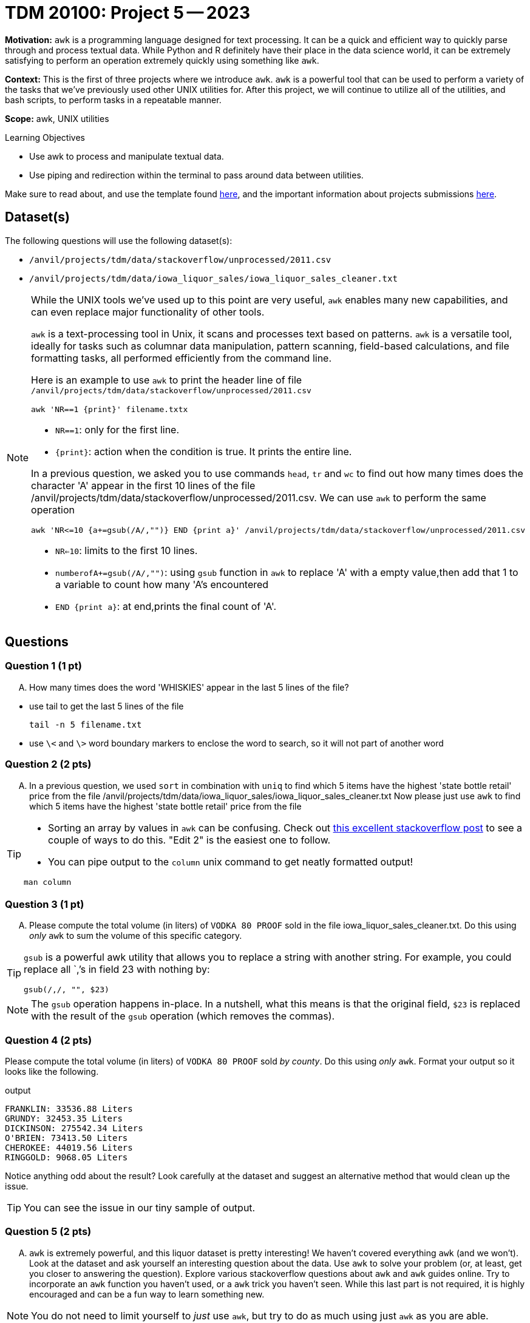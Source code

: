 = TDM 20100: Project 5 -- 2023

**Motivation:** `awk` is a programming language designed for text processing. It can be a quick and efficient way to quickly parse through and process textual data. While Python and R definitely have their place in the data science world, it can be extremely satisfying to perform an operation extremely quickly using something like `awk`. 

**Context:** This is the first of three projects where we introduce `awk`. `awk` is a powerful tool that can be used to perform a variety of the tasks that we've previously used other UNIX utilities for. After this project, we will continue to utilize all of the utilities, and bash scripts, to perform tasks in a repeatable manner.

**Scope:** awk, UNIX utilities

.Learning Objectives
****
- Use awk to process and manipulate textual data.
- Use piping and redirection within the terminal to pass around data between utilities.
****

Make sure to read about, and use the template found xref:templates.adoc[here], and the important information about projects submissions xref:submissions.adoc[here].

== Dataset(s)

The following questions will use the following dataset(s):

- `/anvil/projects/tdm/data/stackoverflow/unprocessed/2011.csv`

- `/anvil/projects/tdm/data/iowa_liquor_sales/iowa_liquor_sales_cleaner.txt`

[NOTE]
====
While the UNIX tools we've used up to this point are very useful, `awk` enables many new capabilities, and can even replace major functionality of other tools.

`awk` is a text-processing tool in Unix, it scans and processes text based on patterns. `awk` is a versatile tool, ideally for tasks such as columnar data manipulation, pattern scanning, field-based calculations, and file formatting tasks, all performed efficiently from the command line.

Here is an example to use `awk` to print the header line of file `/anvil/projects/tdm/data/stackoverflow/unprocessed/2011.csv`

[source,bash]
awk 'NR==1 {print}' filename.txtx


* `NR==1`: only for the first line.
* `{print}`: action when the condition is true. It prints the entire line.


In a previous question, we asked you to use commands `head`, `tr` and `wc` to find out how many times does the character 'A' appear in the first 10 lines of the file /anvil/projects/tdm/data/stackoverflow/unprocessed/2011.csv. We can use `awk` to  perform the same operation 
[source,bash]
awk 'NR<=10 {a+=gsub(/A/,"")} END {print a}' /anvil/projects/tdm/data/stackoverflow/unprocessed/2011.csv

* `NR<=10`: limits to the first 10 lines.
* `numberofA+=gsub(/A/,"")`: using `gsub` function in `awk` to replace 'A' with a empty value,then add that 1 to a variable to count how many 'A's encountered
* `END {print a}`: at end,prints the final count of 'A'.
====

== Questions

=== Question 1 (1 pt)
[upperalpha]
.. How many times does the word 'WHISKIES' appear in the last 5 lines of the file?

[TIP]
* use tail to get the last 5 lines of the file
[source,bash]
tail -n 5 filename.txt
* use `\<` and `\>` word boundary markers to enclose the word to search, so it will not part of another word

=== Question 2 (2 pts)

[upperalpha]

.. In a previous question, we used `sort` in combination with `uniq` to find  which 5 items have the highest 'state bottle retail' price from the file /anvil/projects/tdm/data/iowa_liquor_sales/iowa_liquor_sales_cleaner.txt
Now please just use `awk` to find which 5 items have the highest 'state bottle retail' price from the file 

[TIP]
====
* Sorting an array by values in `awk` can be confusing. Check out https://stackoverflow.com/questions/5342782/sort-associative-array-with-awk[this excellent stackoverflow post] to see a couple of ways to do this. "Edit 2" is the easiest one to follow.

* You can pipe output to the `column` unix command to get neatly formatted output! 

[source,bash]
----
man column
----
====


=== Question 3 (1 pt)
[upperalpha]
.. Please compute the total volume (in liters) of `VODKA 80 PROOF` sold in the file iowa_liquor_sales_cleaner.txt. Do this using _only_ `awk` to sum the volume of this specific category. 

[TIP]
====
`gsub` is a powerful awk utility that allows you to replace a string with another string. For example, you could replace all `,`'s in field 23 with nothing by:

----
gsub(/,/, "", $23)
----
====

[NOTE]
====
The `gsub` operation happens in-place. In a nutshell, what this means is that the original field, `$23` is replaced with the result of the `gsub` operation (which removes the commas).
====
 

=== Question 4 (2 pts)

Please compute the total volume (in liters) of `VODKA 80 PROOF` sold _by county_. Do this using _only_ `awk`. Format your output so it looks like the following.

.output
----
FRANKLIN: 33536.88 Liters
GRUNDY: 32453.35 Liters
DICKINSON: 275542.34 Liters
O'BRIEN: 73413.50 Liters
CHEROKEE: 44019.56 Liters
RINGGOLD: 9068.05 Liters
----

Notice anything odd about the result? Look carefully at the dataset and suggest an alternative method that would clean up the issue.

[TIP]
====
You can see the issue in our tiny sample of output.
====


=== Question 5 (2 pts)

[upperalpha]
.. `awk` is extremely powerful, and this liquor dataset is pretty interesting! We haven't covered everything `awk` (and we won't). Look at the dataset and ask yourself an interesting question about the data. Use `awk` to solve your problem (or, at least, get you closer to answering the question). Explore various stackoverflow questions about `awk` and `awk` guides online. Try to incorporate an `awk` function you haven't used, or a `awk` trick you haven't seen. While this last part is not required, it is highly encouraged and can be a fun way to learn something new.

[NOTE]
====
You do not need to limit yourself to _just_ use `awk`, but try to do as much using just `awk` as you are able.
====

Project 05 Assignment Checklist
====
* Jupyter Lab notebook with your code and comments for the assignment
    ** `firstname-lastname-project05.ipynb`.
* Submit files through Gradescope
====

[WARNING]
====
_Please_ make sure to double check that your submission is complete, and contains all of your code and output before submitting. If you are on a spotty internet connection, it is recommended to download your submission after submitting it to make sure what you _think_ you submitted, was what you _actually_ submitted.
                                                                                                                             
In addition, please review our xref:submissions.adoc[submission guidelines] before submitting your project.
====
